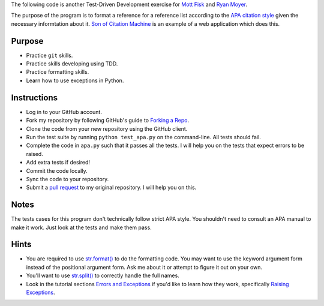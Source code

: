 The following code is another Test-Driven Development exercise for
`Mott Fisk`_ and `Ryan Moyer`_.

The purpose of the program is to format a reference for a reference
list according to the `APA citation style`_ given the necessary
informtation about it. `Son of Citation Machine`_ is an example of a web application which does this.

.. _Mott Fisk: https://github.com/mottfisk
.. _Ryan Moyer: https://github.com/ryanmoyer
.. _APA citation style: http://www.library.cornell.edu/resrch/citmanage/apa
.. _Son of Citation Machine: http://citationmachine.net/index2.php

=========
 Purpose
=========

* Practice ``git`` skills.
* Practice skills developing using TDD.
* Practice formatting skills.
* Learn how to use exceptions in Python.

==============
 Instructions
==============

* Log in to your GitHub account.
* Fork my repository by following GitHub's guide to `Forking a Repo`_.
* Clone the code from your new repository using the GitHub client.
* Run the test suite by running ``python test_apa.py`` on the command-line. All tests should fail.
* Complete the code in ``apa.py`` such that it passes all the
  tests. I will help you on the tests that expect errors to be raised.
* Add extra tests if desired!
* Commit the code locally.
* Sync the code to your repository.
* Submit a `pull request`_ to my original repository. I will help you on this.

.. _Forking a Repo: https://help.github.com/articles/fork-a-repo
.. _pull request: https://help.github.com/articles/using-pull-requests

=======
 Notes
=======

The tests cases for this program don't technically follow strict APA
style. You shouldn't need to consult an APA manual to make it
work. Just look at the tests and make them pass.

=======
 Hints
=======

* You are required to use `str.format()`_ to do the formatting
  code. You may want to use the keyword argument form instead of the
  positional argument form. Ask me about it or attempt to figure it
  out on your own.
* You'll want to use `str.split()`_ to correctly handle the full names.
* Look in the tutorial sections `Errors and Exceptions`_ if you'd like
  to learn how they work, specifically `Raising Exceptions`_.

.. _str.format(): http://docs.python.org/2/library/stdtypes.html?highlight=format#str.format
.. _str.split(): http://docs.python.org/2/library/stdtypes.html?highlight=split#str.split
.. _Errors and Exceptions: http://docs.python.org/2/tutorial/errors.html
.. _Raising Exceptions: http://docs.python.org/2/tutorial/errors.html#raising-exceptions
